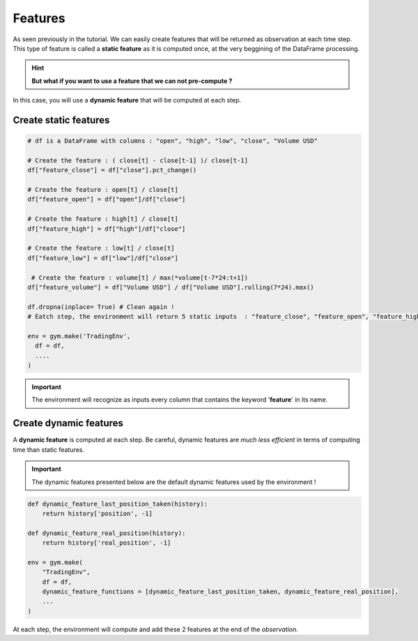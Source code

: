 Features
========

As seen previously in the tutorial. We can easily create features that will be returned as observation at each time step.
This type of feature is called a **static feature** as it is computed once, at the very beggining of the DataFrame processing.

.. hint::

    **But what if you want to use a feature that we can not pre-compute ?**

In this case, you will use a **dynamic feature** that will be computed at each step. 

Create static features
----------------------

.. code-block:: python

  # df is a DataFrame with columns : "open", "high", "low", "close", "Volume USD"
  
  # Create the feature : ( close[t] - close[t-1] )/ close[t-1]
  df["feature_close"] = df["close"].pct_change() 
  
  # Create the feature : open[t] / close[t]
  df["feature_open"] = df["open"]/df["close"]
  
  # Create the feature : high[t] / close[t]
  df["feature_high"] = df["high"]/df["close"]
  
  # Create the feature : low[t] / close[t]
  df["feature_low"] = df["low"]/df["close"]
  
   # Create the feature : volume[t] / max(*volume[t-7*24:t+1])
  df["feature_volume"] = df["Volume USD"] / df["Volume USD"].rolling(7*24).max()
  
  df.dropna(inplace= True) # Clean again !
  # Eatch step, the environment will return 5 static inputs  : "feature_close", "feature_open", "feature_high", "feature_low", "feature_volume"

  env = gym.make('TradingEnv',
    df = df,
    ....
  )


.. important::

  The environment will recognize as inputs every column that contains the keyword '**feature**' in its name.

Create dynamic features
-----------------------

A **dynamic feature** is computed at each step. Be careful, dynamic features are *much less efficient* in terms of computing time than static features.

.. important::

    The dynamic features presented below are the default dynamic features used by the environment !

.. code-block:: python

    def dynamic_feature_last_position_taken(history):
        return history['position', -1]

    def dynamic_feature_real_position(history):
        return history['real_position', -1]
  
    env = gym.make(
        "TradingEnv",
        df = df,
        dynamic_feature_functions = [dynamic_feature_last_position_taken, dynamic_feature_real_position],
        ...
    )

At each step, the environment will compute and add these 2 features at the end of the *observation*.


